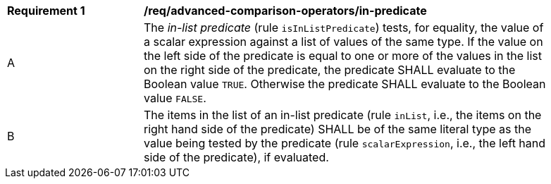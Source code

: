 [[req_advanced-comparison-operators_in-predicate]] 
[width="90%",cols="2,6a"]
|===
^|*Requirement {counter:req-id}* |*/req/advanced-comparison-operators/in-predicate* 
^|A |The _in-list predicate_ (rule `isInListPredicate`) tests, for equality, the value of a scalar expression against a list of values of the same type.  If the value on the left side of the predicate is equal to one or more of the values in the list on the right side of the predicate, the predicate SHALL evaluate to the Boolean value `TRUE`. Otherwise the predicate SHALL evaluate to the Boolean value `FALSE`.
^|B |The items in the list of an in-list predicate (rule `inList`, i.e., the items on the right hand side of the predicate) SHALL be of the same literal type as the value being tested by the predicate (rule `scalarExpression`, i.e., the left hand side of the predicate), if evaluated.
|===
